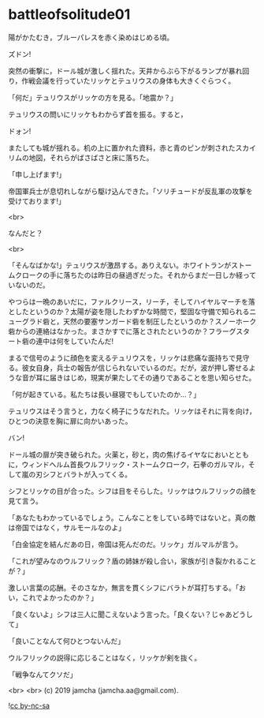 #+OPTIONS: toc:nil
#+OPTIONS: -:nil
#+OPTIONS: ^:{}
 
* battleofsolitude01

  陽がかたむき，ブルーパレスを赤く染めはじめる頃。

  ズドン!

  突然の衝撃に，ドール城が激しく揺れた。天井からぶら下がるランプが暴れ回り，作戦会議を行っていたリッケとテュリウスの身体も大きくぐらつく。

  「何だ」テュリウスがリッケの方を見る。「地震か？」

  テュリウスの問いにリッケもわからず首を振る。すると，

  ドォン!

  またしても城が揺れる。机の上に置かれた資料，赤と青のピンが刺されたスカイリムの地図，それらがばさばさと床に落ちた。

  「申し上げます!」

  帝国軍兵士が息切れしながら駆け込んできた。「ソリチュードが反乱軍の攻撃を受けております!」

  <br>

  なんだと？

  <br>

  「そんなばかな!」テュリウスが激昂する。ありえない。ホワイトランがストームクロークの手に落ちたのは昨日の昼過ぎだった。それからまだ一日しか経っていないのだ。

  やつらは一晩のあいだに，ファルクリース，リーチ，そしてハイヤルマーチを落としたというのか？太陽が姿を隠したわずかな時間で，堅固な守備で知られるニューグラド砦と，天然の要塞サンガード砦を制圧したというのか？スノーホーク砦からの連絡はなかった。まさかすでに落とされたというのか？フラーグスタート砦の連中は何をしていたんだ!

  まるで信号のように顔色を変えるテュリウスを，リッケは悲痛な面持ちで見守る。彼女自身，兵士の報告が信じられないでいるのだ。だが，波が押し寄せるような音が耳に届きはじめ，現実が果たしてその通りであることを思い知らせた。

  「何が起きている。私たちは長い昼寝でもしていたのか…？」

  テュリウスはそう言うと，力なく椅子にうなだれた。リッケはそれに背を向け，ひとつの決意を胸に扉に向かいあった。

  バン!

  ドール城の扉が突き破られた。火薬と，砂と，肉の焦げるイヤなにおいとともに，ウィンドヘルム首長ウルフリック・ストームクローク，石拳のガルマル，そして嵐の刃シフとバラトが入ってくる。

  シフとリッケの目が合った。シフは目をそらした。リッケはウルフリックの顔を見て言う。

  「あなたもわかっているでしょう。こんなことをしている時ではないと。真の敵は帝国ではなく，サルモールなのよ」

  「白金協定を結んだあの日，帝国は死んだのだ。リッケ」ガルマルが言う。

  「これが望みなのウルフリック？盾の姉妹が殺し合い，家族が引き裂かれることが？」

  激しい言葉の応酬。そのさなか，無言を貫くシフにバラトが耳打ちする。「おい，これでよかったのか？」

  「良くないよ」シフは三人に聞こえないよう言った。「良くない？じゃあどうして」

  「良いことなんて何ひとつないんだ」

  ウルフリックの説得に応じることはなく，リッケが剣を抜く。
  
  「戦争なんてクソだ」

  

  <br>
  <br>
  (c) 2019 jamcha (jamcha.aa@gmail.com).

  ![[https://i.creativecommons.org/l/by-nc-sa/4.0/88x31.png][cc by-nc-sa]]

